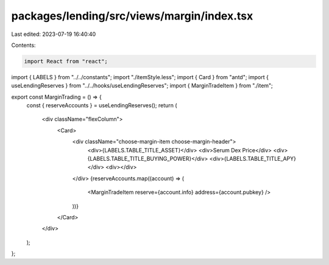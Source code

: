 packages/lending/src/views/margin/index.tsx
===========================================

Last edited: 2023-07-19 16:40:40

Contents:

.. code-block:: tsx

    import React from "react";
import { LABELS } from "../../constants";
import "./itemStyle.less";
import { Card } from "antd";
import { useLendingReserves } from "../../hooks/useLendingReserves";
import { MarginTradeItem } from "./item";

export const MarginTrading = () => {
  const { reserveAccounts } = useLendingReserves();
  return (
    <div className="flexColumn">
      <Card>
        <div className="choose-margin-item choose-margin-header">
          <div>{LABELS.TABLE_TITLE_ASSET}</div>
          <div>Serum Dex Price</div>
          <div>{LABELS.TABLE_TITLE_BUYING_POWER}</div>
          <div>{LABELS.TABLE_TITLE_APY}</div>
          <div></div>
        </div>
        {reserveAccounts.map((account) => (
          <MarginTradeItem reserve={account.info} address={account.pubkey} />
        ))}
      </Card>
    </div>
  );
};


